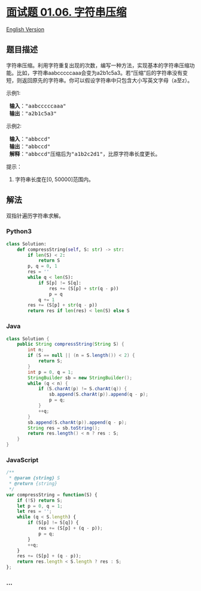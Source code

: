 * [[https://leetcode-cn.com/problems/compress-string-lcci][面试题 01.06.
字符串压缩]]
  :PROPERTIES:
  :CUSTOM_ID: 面试题-01.06.-字符串压缩
  :END:
[[./lcci/01.06.Compress String/README_EN.org][English Version]]

** 题目描述
   :PROPERTIES:
   :CUSTOM_ID: 题目描述
   :END:

#+begin_html
  <!-- 这里写题目描述 -->
#+end_html

#+begin_html
  <p>
#+end_html

字符串压缩。利用字符重复出现的次数，编写一种方法，实现基本的字符串压缩功能。比如，字符串aabcccccaaa会变为a2b1c5a3。若“压缩”后的字符串没有变短，则返回原先的字符串。你可以假设字符串中只包含大小写英文字母（a至z）。

#+begin_html
  </p>
#+end_html

#+begin_html
  <p>
#+end_html

示例1:

#+begin_html
  </p>
#+end_html

#+begin_html
  <pre>
  <strong> 输入</strong>："aabcccccaaa"
  <strong> 输出</strong>："a2b1c5a3"
  </pre>
#+end_html

#+begin_html
  <p>
#+end_html

示例2:

#+begin_html
  </p>
#+end_html

#+begin_html
  <pre>
  <strong> 输入</strong>："abbccd"
  <strong> 输出</strong>："abbccd"
  <strong> 解释</strong>："abbccd"压缩后为"a1b2c2d1"，比原字符串长度更长。
  </pre>
#+end_html

#+begin_html
  <p>
#+end_html

提示：

#+begin_html
  </p>
#+end_html

#+begin_html
  <ol>
#+end_html

#+begin_html
  <li>
#+end_html

字符串长度在[0, 50000]范围内。

#+begin_html
  </li>
#+end_html

#+begin_html
  </ol>
#+end_html

** 解法
   :PROPERTIES:
   :CUSTOM_ID: 解法
   :END:

#+begin_html
  <!-- 这里可写通用的实现逻辑 -->
#+end_html

双指针遍历字符串求解。

#+begin_html
  <!-- tabs:start -->
#+end_html

*** *Python3*
    :PROPERTIES:
    :CUSTOM_ID: python3
    :END:

#+begin_html
  <!-- 这里可写当前语言的特殊实现逻辑 -->
#+end_html

#+begin_src python
  class Solution:
      def compressString(self, S: str) -> str:
          if len(S) < 2:
              return S
          p, q = 0, 1
          res = ''
          while q < len(S):
              if S[p] != S[q]:
                  res += (S[p] + str(q - p))
                  p = q
              q += 1
          res += (S[p] + str(q - p))
          return res if len(res) < len(S) else S
#+end_src

*** *Java*
    :PROPERTIES:
    :CUSTOM_ID: java
    :END:

#+begin_html
  <!-- 这里可写当前语言的特殊实现逻辑 -->
#+end_html

#+begin_src java
  class Solution {
      public String compressString(String S) {
          int n;
          if (S == null || (n = S.length()) < 2) {
              return S;
          }
          int p = 0, q = 1;
          StringBuilder sb = new StringBuilder();
          while (q < n) {
              if (S.charAt(p) != S.charAt(q)) {
                  sb.append(S.charAt(p)).append(q - p);
                  p = q;
              }
              ++q;
          }
          sb.append(S.charAt(p)).append(q - p);
          String res = sb.toString();
          return res.length() < n ? res : S;
      }
  }
#+end_src

*** *JavaScript*
    :PROPERTIES:
    :CUSTOM_ID: javascript
    :END:
#+begin_src js
  /**
   * @param {string} S
   * @return {string}
   */
  var compressString = function(S) {
      if (!S) return S;
      let p = 0, q = 1;
      let res = '';
      while (q < S.length) {
          if (S[p] != S[q]) {
              res += (S[p] + (q - p));
              p = q;
          }
          ++q;
      }
      res += (S[p] + (q - p));
      return res.length < S.length ? res : S;
  };
#+end_src

*** *...*
    :PROPERTIES:
    :CUSTOM_ID: section
    :END:
#+begin_example
#+end_example

#+begin_html
  <!-- tabs:end -->
#+end_html
